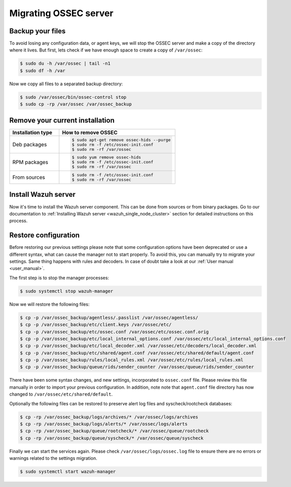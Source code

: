 .. Copyright (C) 2020 Wazuh, Inc.

.. _ossec_server:

Migrating OSSEC server
======================

Backup your files
-----------------

To avoid losing any configuration data, or agent keys, we will stop the OSSEC server and make a copy of the directory where it lives. But first, lets check if we have enough space to create a copy of ``/var/ossec``:

.. code-block:: bash

   $ sudo du -h /var/ossec | tail -n1
   $ sudo df -h /var

Now we copy all files to a separated backup directory:

.. code-block:: bash

   $ sudo /var/ossec/bin/ossec-control stop
   $ sudo cp -rp /var/ossec /var/ossec_backup

Remove your current installation
--------------------------------

.. list-table::
   :widths: 30 70
   :header-rows: 1

   * - Installation type
     - How to remove OSSEC

   * - Deb packages
     - .. code-block:: bash

          $ sudo apt-get remove ossec-hids --purge
          $ sudo rm -f /etc/ossec-init.conf
          $ sudo rm -rf /var/ossec

   * - RPM packages
     - .. code-block:: bash

          $ sudo yum remove ossec-hids
          $ sudo rm -f /etc/ossec-init.conf
          $ sudo rm -rf /var/ossec

   * - From sources
     - .. code-block:: bash

          $ sudo rm -f /etc/ossec-init.conf
          $ sudo rm -rf /var/ossec

Install Wazuh server
--------------------

Now it's time to install the Wazuh server component. This can be done from sources or from binary packages. Go to our documentation to :ref:`Installing Wazuh server <wazuh_single_node_cluster>` section for detailed instructions on this process.

Restore configuration
---------------------

Before restoring our previous settings please note that some configuration options have been deprecated or use a different syntax, what can cause the manager not to start properly. To avoid this, you can manually try to migrate your settings. Same thing happens with rules and decoders. In case of doubt take a look at our :ref:`User manual <user_manual>`.

The first step is to stop the manager processes:

.. code-block:: bash

   $ sudo systemctl stop wazuh-manager

Now we will restore the following files:

.. code-block:: bash

   $ cp -p /var/ossec_backup/agentless/.passlist /var/ossec/agentless/
   $ cp -p /var/ossec_backup/etc/client.keys /var/ossec/etc/
   $ cp -p /var/ossec_backup/etc/ossec.conf /var/ossec/etc/ossec.conf.orig
   $ cp -p /var/ossec_backup/etc/local_internal_options.conf /var/ossec/etc/local_internal_options.conf
   $ cp -p /var/ossec_backup/etc/local_decoder.xml /var/ossec/etc/decoders/local_decoder.xml
   $ cp -p /var/ossec_backup/etc/shared/agent.conf /var/ossec/etc/shared/default/agent.conf
   $ cp -p /var/ossec_backup/rules/local_rules.xml /var/ossec/etc/rules/local_rules.xml
   $ cp -p /var/ossec_backup/queue/rids/sender_counter /var/ossec/queue/rids/sender_counter

There have been some syntax changes, and new settings, incorporated to ``ossec.conf`` file. Please review this file manually in order to import your previous configuration. In addition, note note that ``agent.conf`` file directory has now changed to ``/var/ossec/etc/shared/default``.

Optionally the following files can be restored to preserve alert log files and syscheck/rootcheck databases:

.. code-block:: bash

   $ cp -rp /var/ossec_backup/logs/archives/* /var/ossec/logs/archives
   $ cp -rp /var/ossec_backup/logs/alerts/* /var/ossec/logs/alerts
   $ cp -rp /var/ossec_backup/queue/rootcheck/* /var/ossec/queue/rootcheck
   $ cp -rp /var/ossec_backup/queue/syscheck/* /var/ossec/queue/syscheck

Finally we can start the services again. Please check ``/var/ossec/logs/ossec.log`` file to ensure there are no errors or warnings related to the settings migration.

.. code-block:: bash

   $ sudo systemctl start wazuh-manager
